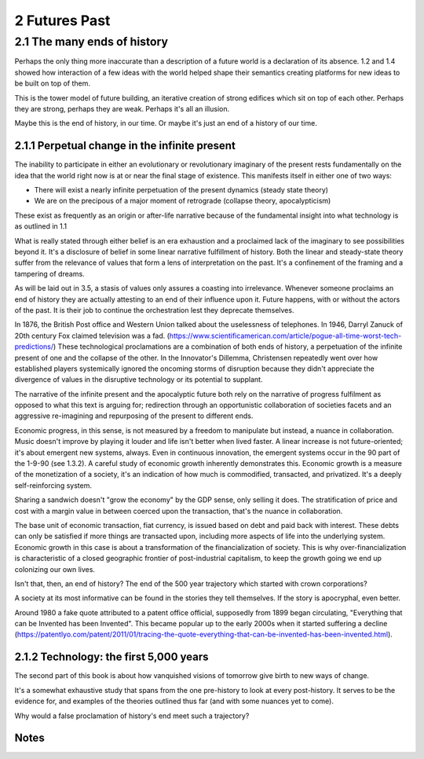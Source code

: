 2 Futures Past
==============

2.1 The many ends of history
----------------------------

Perhaps the only thing more inaccurate than a description of a future world is a declaration of its absence. 1.2 and 1.4 showed how interaction of a few ideas with the world helped shape their semantics creating platforms for new ideas to be built on top of them.  

This is the tower model of future building, an iterative creation of strong edifices which sit on top of each other.  Perhaps they are strong, perhaps they are weak. Perhaps it's all an illusion.

Maybe this is the end of history, in our time. Or maybe it's just an end of a history of our time.

2.1.1 Perpetual change in the infinite present
^^^^^^^^^^^^^^^^^^^^^^^^^^^^^^^^^^^^^^^^^^^^^^

The inability to participate in either an evolutionary or revolutionary imaginary of the present rests fundamentally on the idea that the world right now is at or near the final stage of existence.  This manifests itself in either one of two ways:

- There will exist a nearly infinite perpetuation of the present dynamics (steady state theory)
    
- We are on the precipous of a major moment of retrograde (collapse theory, apocalypticism)

These exist as frequently as an origin or after-life narrative because of the fundamental insight into what technology is as outlined in 1.1

What is really stated through either belief is an era exhaustion and a proclaimed lack of the imaginary to see possibilities beyond it. It's a disclosure of belief in some linear narrative fulfillment of history.  Both the linear and steady-state theory suffer from the relevance of values that form a lens of interpretation on the past. It's a confinement of the framing and a tampering of dreams.

As will be laid out in 3.5, a stasis of values only assures a coasting into irrelevance.  Whenever someone proclaims an end of history they are actually attesting to an end of their influence upon it. Future happens, with or without the actors of the past. It is their job to continue the orchestration lest they deprecate themselves.

In 1876, the British Post office and Western Union talked about the uselessness of telephones. In 1946, Darryl Zanuck of 20th century Fox claimed television was a fad. 
(https://www.scientificamerican.com/article/pogue-all-time-worst-tech-predictions/)
These technological proclamations are a combination of both ends of history, a perpetuation of the infinite present of one and the collapse of the other. In the Innovator's Dillemma, Christensen repeatedly went over how established players systemically ignored the oncoming storms of disruption because they didn't appreciate the divergence of values in the disruptive technology or its potential to supplant.

The narrative of the infinite present and the apocalyptic future both rely on the narrative of progress fulfilment as opposed to what this text is arguing for; redirection through an opportunistic collaboration of societies facets and an aggressive re-imagining and repurposing of the present to different ends. 

Economic progress, in this sense, is not measured by a freedom to manipulate but instead, a nuance in collaboration. Music doesn't improve by playing it louder and life isn't better when lived faster. A linear increase is not future-oriented; it's about emergent new systems, always. Even in continuous innovation, the emergent systems occur in the 90 part of the 1-9-90 (see 1.3.2). A careful study of economic growth inherently demonstrates this. Economic growth is a measure of the monetization of a society, it's an indication of how much is commodified, transacted, and privatized. It's a deeply self-reinforcing system. 

Sharing a sandwich doesn't "grow the economy" by the GDP sense, only selling it does. The stratification of price and cost with a margin value in between coerced upon the transaction, that's the nuance in collaboration.

The base unit of economic transaction, fiat currency, is issued based on debt and paid back with interest. These debts can only be satisfied if more things are transacted upon, including more aspects of life into the underlying system. Economic growth in this case is about a transformation of the financialization of society. This is why over-financialization is characteristic of a closed geographic frontier of post-industrial capitalism, to keep the growth going we end up colonizing our own lives.

Isn't that, then, an end of history? The end of the 500 year trajectory which started with crown corporations?

A society at its most informative can be found in the stories they tell themselves.  If the story is apocryphal, even better.

Around 1980 a fake quote attributed to a patent office official, supposedly from 1899 began circulating, "Everything that can be Invented has been Invented".  This became popular up to the early 2000s when it started suffering a decline (https://patentlyo.com/patent/2011/01/tracing-the-quote-everything-that-can-be-invented-has-been-invented.html).

2.1.2 Technology: the first 5,000 years
^^^^^^^^^^^^^^^^^^^^^^^^^^^^^^^^^^^^^^^

The second part of this book is about how vanquished visions of tomorrow give birth to new ways of change.

It's a somewhat exhaustive study that spans from the one pre-history to look at every post-history.  It serves to be the evidence for, and examples of the theories outlined thus far (and with some nuances yet to come).

Why would a false proclamation of history's end meet such a trajectory?


Notes
^^^^^
